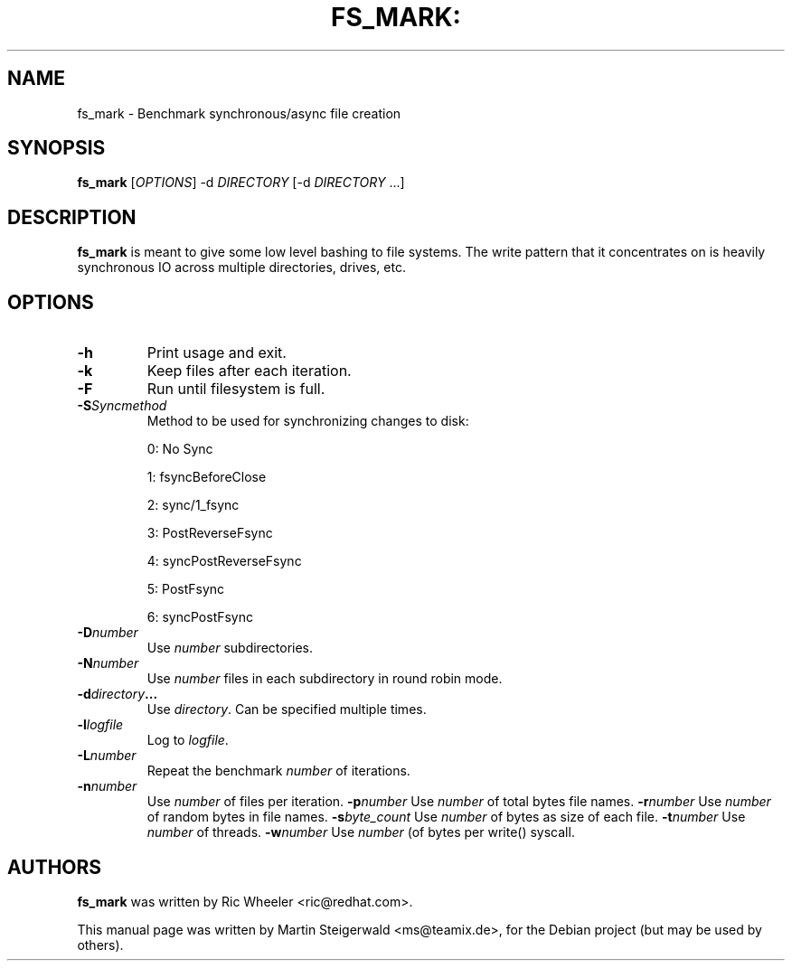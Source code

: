 .\" DO NOT MODIFY THIS FILE!  It was generated by help2man 1.40.6.
.TH FS_MARK: "1" "March 2012" "fs_mark: Benchmark synchronous/async file creation" "User Commands"
.SH NAME
fs_mark \- Benchmark synchronous/async file creation
.SH SYNOPSIS
.B fs_mark
[\fIOPTIONS\fR] \-d \fIDIRECTORY\fR [\-d \fIDIRECTORY\fR ...]
.SH DESCRIPTION
.B fs_mark
is meant to give some low level bashing to file systems. The write
pattern that it concentrates on is heavily synchronous IO across
multiple directories, drives, etc.
.SH OPTIONS
.TP
.BI \-h
Print usage and exit.
.TP
.BI \-k
Keep files after each iteration.
.TP
.BI \-F
Run until filesystem is full.
.TP
.BI \-S Syncmethod
Method to be used for synchronizing changes to disk:
.IP
0: No Sync
.IP
1: fsyncBeforeClose
.IP
2: sync/1_fsync
.IP
3: PostReverseFsync
.IP
4: syncPostReverseFsync
.IP
5: PostFsync
.IP
6: syncPostFsync
.TP
.BI \-D number
Use \fInumber\fR subdirectories.
.TP
.BI \-N number
Use \fInumber\fR files in each subdirectory in round robin mode.
.TP
.BI \-d directory ...
Use \fIdirectory\fR. Can be specified multiple times.
.TP
.BI \-l logfile
Log to \fIlogfile\fR.
.TP
.BI \-L number
Repeat the benchmark \fInumber\fR of iterations.
.TP
.BI \-n number
Use \fInumber\fR of files per iteration.
.BI \-p number
Use \fInumber\fR of total bytes file names.
.BI \-r number
Use \fInumber\fR of random bytes in file names.
.BI \-s byte_count
Use \fInumber\fR of bytes as size of each file.
.BI \-t number
Use \fInumber\fR of threads.
.BI \-w number
Use \fInumber\fR (of bytes per write() syscall.
.SH AUTHORS
.B fs_mark
was written by Ric Wheeler <ric@redhat.com>.
.PP
This manual page was written by Martin Steigerwald <ms@teamix.de>,
for the Debian project (but may be used by others).
